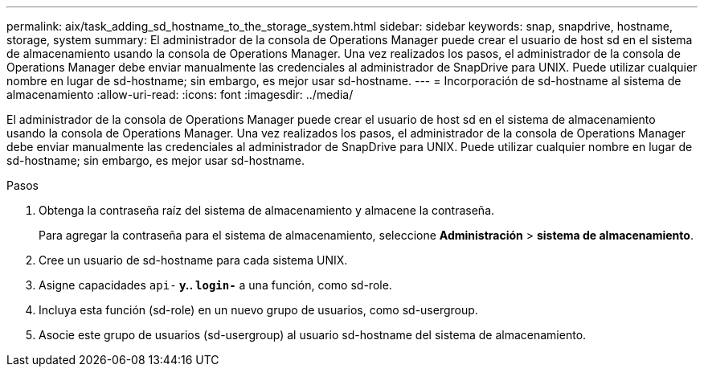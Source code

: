 ---
permalink: aix/task_adding_sd_hostname_to_the_storage_system.html 
sidebar: sidebar 
keywords: snap, snapdrive, hostname, storage, system 
summary: El administrador de la consola de Operations Manager puede crear el usuario de host sd en el sistema de almacenamiento usando la consola de Operations Manager. Una vez realizados los pasos, el administrador de la consola de Operations Manager debe enviar manualmente las credenciales al administrador de SnapDrive para UNIX. Puede utilizar cualquier nombre en lugar de sd-hostname; sin embargo, es mejor usar sd-hostname. 
---
= Incorporación de sd-hostname al sistema de almacenamiento
:allow-uri-read: 
:icons: font
:imagesdir: ../media/


[role="lead"]
El administrador de la consola de Operations Manager puede crear el usuario de host sd en el sistema de almacenamiento usando la consola de Operations Manager. Una vez realizados los pasos, el administrador de la consola de Operations Manager debe enviar manualmente las credenciales al administrador de SnapDrive para UNIX. Puede utilizar cualquier nombre en lugar de sd-hostname; sin embargo, es mejor usar sd-hostname.

.Pasos
. Obtenga la contraseña raíz del sistema de almacenamiento y almacene la contraseña.
+
Para agregar la contraseña para el sistema de almacenamiento, seleccione *Administración* > *sistema de almacenamiento*.

. Cree un usuario de sd-hostname para cada sistema UNIX.
. Asigne capacidades `api-*` y.. `login-*` a una función, como sd-role.
. Incluya esta función (sd-role) en un nuevo grupo de usuarios, como sd-usergroup.
. Asocie este grupo de usuarios (sd-usergroup) al usuario sd-hostname del sistema de almacenamiento.

